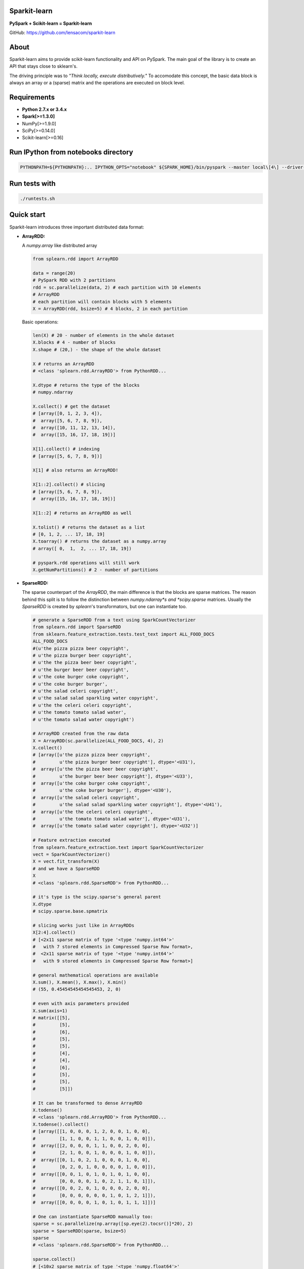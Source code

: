 Sparkit-learn
=============

|Build Status| |PyPi|

**PySpark + Scikit-learn = Sparkit-learn**

GitHub: https://github.com/lensacom/sparkit-learn

About
=====

Sparkit-learn aims to provide scikit-learn functionality and API on
PySpark. The main goal of the library is to create an API that stays
close to sklearn's.

The driving principle was to *"Think locally, execute distributively."*
To accomodate this concept, the basic data block is always an array or a
(sparse) matrix and the operations are executed on block level.


Requirements
============

-  **Python 2.7.x or 3.4.x**
-  **Spark[>=1.3.0]**
-  NumPy[>=1.9.0]
-  SciPy[>=0.14.0]
-  Scikit-learn[>=0.16]



Run IPython from notebooks directory
====================================

.. code:: bash

    PYTHONPATH=${PYTHONPATH}:.. IPYTHON_OPTS="notebook" ${SPARK_HOME}/bin/pyspark --master local\[4\] --driver-memory 2G


Run tests with
==============

.. code:: bash

    ./runtests.sh


Quick start
===========

Sparkit-learn introduces three important distributed data format:

-  **ArrayRDD:**

   A *numpy.array* like distributed array

   .. code:: python

       from splearn.rdd import ArrayRDD

       data = range(20)
       # PySpark RDD with 2 partitions
       rdd = sc.parallelize(data, 2) # each partition with 10 elements
       # ArrayRDD
       # each partition will contain blocks with 5 elements
       X = ArrayRDD(rdd, bsize=5) # 4 blocks, 2 in each partition

   Basic operations:

   .. code:: python

       len(X) # 20 - number of elements in the whole dataset
       X.blocks # 4 - number of blocks
       X.shape # (20,) - the shape of the whole dataset

       X # returns an ArrayRDD
       # <class 'splearn.rdd.ArrayRDD'> from PythonRDD...

       X.dtype # returns the type of the blocks
       # numpy.ndarray

       X.collect() # get the dataset
       # [array([0, 1, 2, 3, 4]),
       #  array([5, 6, 7, 8, 9]),
       #  array([10, 11, 12, 13, 14]),
       #  array([15, 16, 17, 18, 19])]

       X[1].collect() # indexing
       # [array([5, 6, 7, 8, 9])]

       X[1] # also returns an ArrayRDD!

       X[1::2].collect() # slicing
       # [array([5, 6, 7, 8, 9]),
       #  array([15, 16, 17, 18, 19])]

       X[1::2] # returns an ArrayRDD as well

       X.tolist() # returns the dataset as a list
       # [0, 1, 2, ... 17, 18, 19]
       X.toarray() # returns the dataset as a numpy.array
       # array([ 0,  1,  2, ... 17, 18, 19])

       # pyspark.rdd operations will still work
       X.getNumPartitions() # 2 - number of partitions


- **SparseRDD:**

  The sparse counterpart of the *ArrayRDD*, the main difference is that the
  blocks are sparse matrices. The reason behind this split is to follow the
  distinction between *numpy.ndarray*s and *scipy.sparse* matrices.
  Usually the *SparseRDD* is created by *splearn*'s transformators, but one can
  instantiate too.

  .. code:: python

       # generate a SparseRDD from a text using SparkCountVectorizer
       from splearn.rdd import SparseRDD
       from sklearn.feature_extraction.tests.test_text import ALL_FOOD_DOCS
       ALL_FOOD_DOCS
       #(u'the pizza pizza beer copyright',
       # u'the pizza burger beer copyright',
       # u'the the pizza beer beer copyright',
       # u'the burger beer beer copyright',
       # u'the coke burger coke copyright',
       # u'the coke burger burger',
       # u'the salad celeri copyright',
       # u'the salad salad sparkling water copyright',
       # u'the the celeri celeri copyright',
       # u'the tomato tomato salad water',
       # u'the tomato salad water copyright')

       # ArrayRDD created from the raw data
       X = ArrayRDD(sc.parallelize(ALL_FOOD_DOCS, 4), 2)
       X.collect()
       # [array([u'the pizza pizza beer copyright',
       #         u'the pizza burger beer copyright'], dtype='<U31'),
       #  array([u'the the pizza beer beer copyright',
       #         u'the burger beer beer copyright'], dtype='<U33'),
       #  array([u'the coke burger coke copyright',
       #         u'the coke burger burger'], dtype='<U30'),
       #  array([u'the salad celeri copyright',
       #         u'the salad salad sparkling water copyright'], dtype='<U41'),
       #  array([u'the the celeri celeri copyright',
       #         u'the tomato tomato salad water'], dtype='<U31'),
       #  array([u'the tomato salad water copyright'], dtype='<U32')]

       # Feature extraction executed
       from splearn.feature_extraction.text import SparkCountVectorizer
       vect = SparkCountVectorizer()
       X = vect.fit_transform(X)
       # and we have a SparseRDD
       X
       # <class 'splearn.rdd.SparseRDD'> from PythonRDD...

       # it's type is the scipy.sparse's general parent
       X.dtype
       # scipy.sparse.base.spmatrix

       # slicing works just like in ArrayRDDs
       X[2:4].collect()
       # [<2x11 sparse matrix of type '<type 'numpy.int64'>'
       #   with 7 stored elements in Compressed Sparse Row format>,
       #  <2x11 sparse matrix of type '<type 'numpy.int64'>'
       #   with 9 stored elements in Compressed Sparse Row format>]

       # general mathematical operations are available
       X.sum(), X.mean(), X.max(), X.min()
       # (55, 0.45454545454545453, 2, 0)

       # even with axis parameters provided
       X.sum(axis=1)
       # matrix([[5],
       #         [5],
       #         [6],
       #         [5],
       #         [5],
       #         [4],
       #         [4],
       #         [6],
       #         [5],
       #         [5],
       #         [5]])

       # It can be transformed to dense ArrayRDD
       X.todense()
       # <class 'splearn.rdd.ArrayRDD'> from PythonRDD...
       X.todense().collect()
       # [array([[1, 0, 0, 0, 1, 2, 0, 0, 1, 0, 0],
       #         [1, 1, 0, 0, 1, 1, 0, 0, 1, 0, 0]]),
       #  array([[2, 0, 0, 0, 1, 1, 0, 0, 2, 0, 0],
       #         [2, 1, 0, 0, 1, 0, 0, 0, 1, 0, 0]]),
       #  array([[0, 1, 0, 2, 1, 0, 0, 0, 1, 0, 0],
       #         [0, 2, 0, 1, 0, 0, 0, 0, 1, 0, 0]]),
       #  array([[0, 0, 1, 0, 1, 0, 1, 0, 1, 0, 0],
       #         [0, 0, 0, 0, 1, 0, 2, 1, 1, 0, 1]]),
       #  array([[0, 0, 2, 0, 1, 0, 0, 0, 2, 0, 0],
       #         [0, 0, 0, 0, 0, 0, 1, 0, 1, 2, 1]]),
       #  array([[0, 0, 0, 0, 1, 0, 1, 0, 1, 1, 1]])]

       # One can instantiate SparseRDD manually too:
       sparse = sc.parallelize(np.array([sp.eye(2).tocsr()]*20), 2)
       sparse = SparseRDD(sparse, bsize=5)
       sparse
       # <class 'splearn.rdd.SparseRDD'> from PythonRDD...

       sparse.collect()
       # [<10x2 sparse matrix of type '<type 'numpy.float64'>'
       #   with 10 stored elements in Compressed Sparse Row format>,
       #  <10x2 sparse matrix of type '<type 'numpy.float64'>'
       #   with 10 stored elements in Compressed Sparse Row format>,
       #  <10x2 sparse matrix of type '<type 'numpy.float64'>'
       #   with 10 stored elements in Compressed Sparse Row format>,
       #  <10x2 sparse matrix of type '<type 'numpy.float64'>'
       #   with 10 stored elements in Compressed Sparse Row format>]


-  **DictRDD:**

   A column based data format, each column with it's own type.

   .. code:: python

       from splearn.rdd import DictRDD

       X = range(20)
       y = list(range(2)) * 10
       # PySpark RDD with 2 partitions
       X_rdd = sc.parallelize(X, 2) # each partition with 10 elements
       y_rdd = sc.parallelize(y, 2) # each partition with 10 elements
       # DictRDD
       # each partition will contain blocks with 5 elements
       Z = DictRDD((X_rdd, y_rdd),
                   columns=('X', 'y'),
                   bsize=5,
                   dtype=[np.ndarray, np.ndarray]) # 4 blocks, 2/partition
       # if no dtype is provided, the type of the blocks will be determined
       # automatically

       # or:
       import numpy as np

       data = np.array([range(20), list(range(2))*10]).T
       rdd = sc.parallelize(data, 2)
       Z = DictRDD(rdd,
                   columns=('X', 'y'),
                   bsize=5,
                   dtype=[np.ndarray, np.ndarray])

   Basic operations:

   .. code:: python

       len(Z) # 8 - number of blocks
       Z.columns # returns ('X', 'y')
       Z.dtype # returns the types in correct order
       # [numpy.ndarray, numpy.ndarray]

       Z # returns a DictRDD
       #<class 'splearn.rdd.DictRDD'> from PythonRDD...

       Z.collect()
       # [(array([0, 1, 2, 3, 4]), array([0, 1, 0, 1, 0])),
       #  (array([5, 6, 7, 8, 9]), array([1, 0, 1, 0, 1])),
       #  (array([10, 11, 12, 13, 14]), array([0, 1, 0, 1, 0])),
       #  (array([15, 16, 17, 18, 19]), array([1, 0, 1, 0, 1]))]

       Z[:, 'y'] # column select - returns an ArrayRDD
       Z[:, 'y'].collect()
       # [array([0, 1, 0, 1, 0]),
       #  array([1, 0, 1, 0, 1]),
       #  array([0, 1, 0, 1, 0]),
       #  array([1, 0, 1, 0, 1])]

       Z[:-1, ['X', 'y']] # slicing - DictRDD
       Z[:-1, ['X', 'y']].collect()
       # [(array([0, 1, 2, 3, 4]), array([0, 1, 0, 1, 0])),
       #  (array([5, 6, 7, 8, 9]), array([1, 0, 1, 0, 1])),
       #  (array([10, 11, 12, 13, 14]), array([0, 1, 0, 1, 0]))]


Basic workflow
--------------

With the use of the described data structures, the basic workflow is
almost identical to sklearn's.

Distributed vectorizing of texts
~~~~~~~~~~~~~~~~~~~~~~~~~~~~~~~~

SparkCountVectorizer
^^^^^^^^^^^^^^^^^^^^

.. code:: python

    from splearn.rdd import ArrayRDD
    from splearn.feature_extraction.text import SparkCountVectorizer
    from sklearn.feature_extraction.text import CountVectorizer

    X = [...]  # list of texts
    X_rdd = ArrayRDD(sc.parallelize(X, 4))  # sc is SparkContext

    local = CountVectorizer()
    dist = SparkCountVectorizer()

    result_local = local.fit_transform(X)
    result_dist = dist.fit_transform(X_rdd)  # SparseRDD


SparkHashingVectorizer
^^^^^^^^^^^^^^^^^^^^^^

.. code:: python

    from splearn.rdd import ArrayRDD
    from splearn.feature_extraction.text import SparkHashingVectorizer
    from sklearn.feature_extraction.text import HashingVectorizer

    X = [...]  # list of texts
    X_rdd = ArrayRDD(sc.parallelize(X, 4))  # sc is SparkContext

    local = HashingVectorizer()
    dist = SparkHashingVectorizer()

    result_local = local.fit_transform(X)
    result_dist = dist.fit_transform(X_rdd)  # SparseRDD


SparkTfidfTransformer
^^^^^^^^^^^^^^^^^^^^^

.. code:: python

    from splearn.rdd import ArrayRDD
    from splearn.feature_extraction.text import SparkHashingVectorizer
    from splearn.feature_extraction.text import SparkTfidfTransformer
    from splearn.pipeline import SparkPipeline

    from sklearn.feature_extraction.text import HashingVectorizer
    from sklearn.feature_extraction.text import TfidfTransformer
    from sklearn.pipeline import Pipeline

    X = [...]  # list of texts
    X_rdd = ArrayRDD(sc.parallelize(X, 4))  # sc is SparkContext

    local_pipeline = Pipeline((
        ('vect', HashingVectorizer()),
        ('tfidf', TfidfTransformer())
    ))
    dist_pipeline = SparkPipeline((
        ('vect', SparkHashingVectorizer()),
        ('tfidf', SparkTfidfTransformer())
    ))

    result_local = local_pipeline.fit_transform(X)
    result_dist = dist_pipeline.fit_transform(X_rdd)  # SparseRDD


Distributed Classifiers
~~~~~~~~~~~~~~~~~~~~~~~

.. code:: python

    from splearn.rdd import DictRDD
    from splearn.feature_extraction.text import SparkHashingVectorizer
    from splearn.feature_extraction.text import SparkTfidfTransformer
    from splearn.svm import SparkLinearSVC
    from splearn.pipeline import SparkPipeline

    from sklearn.feature_extraction.text import HashingVectorizer
    from sklearn.feature_extraction.text import TfidfTransformer
    from sklearn.svm import LinearSVC
    from sklearn.pipeline import Pipeline

    X = [...]  # list of texts
    y = [...]  # list of labels
    X_rdd = sc.parallelize(X, 4)
    y_rdd = sc.parralelize(y, 4)
    Z = DictRDD((X_rdd, y_rdd),
                columns=('X', 'y'),
                dtype=[np.ndarray, np.ndarray])

    local_pipeline = Pipeline((
        ('vect', HashingVectorizer()),
        ('tfidf', TfidfTransformer()),
        ('clf', LinearSVC())
    ))
    dist_pipeline = SparkPipeline((
        ('vect', SparkHashingVectorizer()),
        ('tfidf', SparkTfidfTransformer()),
        ('clf', SparkLinearSVC())
    ))

    local_pipeline.fit(X, y)
    dist_pipeline.fit(Z, clf__classes=np.unique(y))

    y_pred_local = local_pipeline.predict(X)
    y_pred_dist = dist_pipeline.predict(Z[:, 'X'])


Distributed Model Selection
~~~~~~~~~~~~~~~~~~~~~~~~~~~

.. code:: python

    from splearn.rdd import DictRDD
    from splearn.grid_search import SparkGridSearchCV
    from splearn.naive_bayes import SparkMultinomialNB

    from sklearn.grid_search import GridSearchCV
    from sklearn.naive_bayes import MultinomialNB

    X = [...]
    y = [...]
    X_rdd = sc.parallelize(X, 4)
    y_rdd = sc.parralelize(y, 4)
    Z = DictRDD((X_rdd, y_rdd),
                columns=('X', 'y'),
                dtype=[np.ndarray, np.ndarray])

    parameters = {'alpha': [0.1, 1, 10]}
    fit_params = {'classes': np.unique(y)}

    local_estimator = MultinomialNB()
    local_grid = GridSearchCV(estimator=local_estimator,
                              param_grid=parameters)

    estimator = SparkMultinomialNB()
    grid = SparkGridSearchCV(estimator=estimator,
                             param_grid=parameters,
                             fit_params=fit_params)

    local_grid.fit(X, y)
    grid.fit(Z)


Special thanks
==============

- scikit-learn community
- spylearn community
- pyspark community


.. |Build Status| image:: https://travis-ci.org/lensacom/sparkit-learn.png?branch=master
   :target: https://travis-ci.org/lensacom/sparkit-learn
.. |PyPi| image:: https://img.shields.io/pypi/v/sparkit-learn.svg
   :target: https://pypi.python.org/pypi/sparkit-learn
